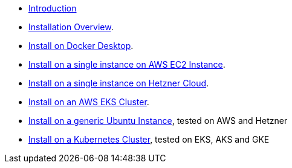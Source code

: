 * xref:index.adoc[Introduction]
* xref:installation.adoc[Installation Overview].
* xref:how-to-install-on-docker-desktop.adoc[Install on Docker Desktop].
* xref:how-to-install-on-aws-ec2.adoc[Install on a single instance on AWS EC2 Instance].
* xref:how-to-install-on-hetzner-cloud.adoc[Install on a single instance on Hetzner Cloud].
* xref:how-to-install-on-aws-eks.adoc[Install on an AWS EKS Cluster].
* xref:how-to-install-on-ubuntu.adoc[Install on a generic Ubuntu Instance], tested on AWS and Hetzner
* xref:how-to-install-on-kubernetes.adoc[Install on a Kubernetes Cluster], tested on EKS, AKS and GKE
